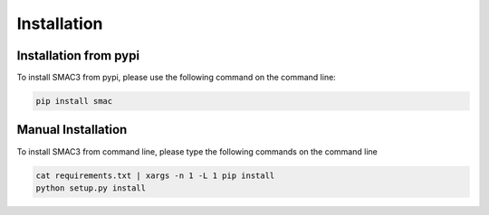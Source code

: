 Installation
============

.. _installation_pypi:

Installation from pypi
----------------------
To install SMAC3 from pypi, please use the following command on the command line:

.. code-block:: bash

    pip install smac

.. _manual_installation:

Manual Installation
-------------------
To install SMAC3 from command line, please type the following commands on the command line

.. code-block:: bash

    cat requirements.txt | xargs -n 1 -L 1 pip install
    python setup.py install
